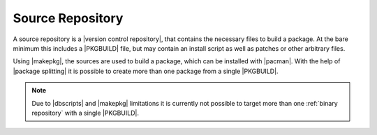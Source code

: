 .. _source repository:

=================
Source Repository
=================

A source repository is a |version control repository|, that contains the
necessary files to build a package. At the bare minimum this includes a
|PKGBUILD| file, but may contain an install script as well as patches or other
arbitrary files.

Using |makepkg|, the sources are used to build a package, which can be
installed with |pacman|. With the help of |package splitting| it is possible to
create more than one package from a single |PKGBUILD|.

.. note::

  Due to |dbscripts| and |makepkg| limitations it is currently not possible to
  target more than one :ref:`binary repository` with a single |PKGBUILD|.

.. |version control repository| raw:: html

  <a target="blank" href="https://en.wikipedia.org/wiki/Repository_(version_control)">version control repository</a>

.. |PKGBUILD| raw:: html

  <a target="blank" href="https://man.archlinux.org/man/PKGBUILD.5">PKGBUILD</a>

.. |makepkg| raw:: html

  <a target="blank" href="https://man.archlinux.org/man/makepkg.8.en">makepkg</a>

.. |pacman| raw:: html

  <a target="blank" href="https://man.archlinux.org/man/pacman.8.en">pacman</a>

.. |package splitting| raw:: html

  <a target="blank" href="https://man.archlinux.org/man/PKGBUILD.5#PACKAGE_SPLITTING">package splitting</a>

.. |dbscripts| raw:: html

  <a target="blank" href="https://gitlab.archlinux.org/archlinux/dbscripts">dbscripts</a>
